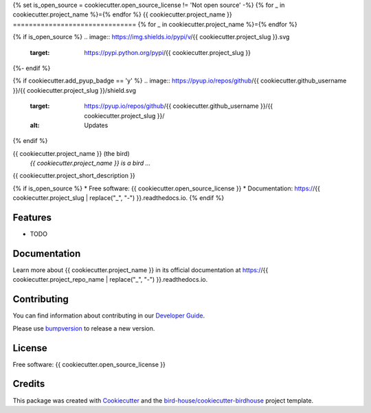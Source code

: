 {% set is_open_source = cookiecutter.open_source_license != 'Not open source' -%}
{% for _ in cookiecutter.project_name %}={% endfor %}
{{ cookiecutter.project_name }}
===============================
{% for _ in cookiecutter.project_name %}={% endfor %}

{% if is_open_source %}
.. image:: https://img.shields.io/pypi/v/{{ cookiecutter.project_slug }}.svg
    :target: https://pypi.python.org/pypi/{{ cookiecutter.project_slug }}

.. image:: https://img.shields.io/travis/{{ cookiecutter.github_username }}/{{ cookiecutter.project_slug }}.svg
    :target: https://travis-ci.com/{{ cookiecutter.github_username }}/{{ cookiecutter.project_slug }}
    :alt: Travis Build

.. image:: https://readthedocs.org/projects/{{ cookiecutter.project_slug | replace("_", "-") }}/badge/?version=latest
    :target: https://{{ cookiecutter.project_slug | replace("_", "-") }}.readthedocs.io/en/latest/?badge=latest
    :alt: Documentation Status

.. image:: https://img.shields.io/github/license/{{ cookiecutter.github_username }}/{{ cookiecutter.project_slug }}.svg
    :target: https://github.com/{{ cookiecutter.github_username }}/{{ cookiecutter.project_slug }}/blob/master/LICENSE.txt
    :alt: GitHub license
{%- endif %}

{% if cookiecutter.add_pyup_badge == 'y' %}
.. image:: https://pyup.io/repos/github/{{ cookiecutter.github_username }}/{{ cookiecutter.project_slug }}/shield.svg
     :target: https://pyup.io/repos/github/{{ cookiecutter.github_username }}/{{ cookiecutter.project_slug }}/
     :alt: Updates
{% endif %}

.. image:: https://badges.gitter.im/bird-house/birdhouse.svg
    :target: https://gitter.im/bird-house/birdhouse?utm_source=badge&utm_medium=badge&utm_campaign=pr-badge&utm_content=badge
    :alt: Join the chat at https://gitter.im/bird-house/birdhouse


{{ cookiecutter.project_name }} (the bird)
  *{{ cookiecutter.project_name }} is a bird ...*

{{ cookiecutter.project_short_description }}

{% if is_open_source %}
* Free software: {{ cookiecutter.open_source_license }}
* Documentation: https://{{ cookiecutter.project_slug | replace("_", "-") }}.readthedocs.io.
{% endif %}

Features
--------

* TODO

Documentation
-------------

Learn more about {{ cookiecutter.project_name }} in its official documentation at
https://{{ cookiecutter.project_repo_name | replace("_", "-") }}.readthedocs.io.

Contributing
------------

You can find information about contributing in our `Developer Guide`_.

Please use bumpversion_ to release a new version.

License
-------

Free software: {{ cookiecutter.open_source_license }}

Credits
-------

This package was created with Cookiecutter_ and the `bird-house/cookiecutter-birdhouse`_ project template.

.. _Cookiecutter: https://github.com/audreyr/cookiecutter
.. _`bird-house/cookiecutter-birdhouse`: https://github.com/bird-house/cookiecutter-birdhouse
.. _`Developer Guide`: https://{{ cookiecutter.project_repo_name | replace("_", "-") }}.readthedocs.io/en/latest/dev_guide.html
.. _bumpversion: https://{{ cookiecutter.project_repo_name | replace("_", "-") }}.readthedocs.io/en/latest/dev_guide.html#bump-a-new-version
